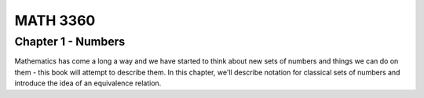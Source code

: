 =========
MATH 3360
=========

Chapter 1 - Numbers
===================
Mathematics has come a long a way and we have started to think about new
sets of numbers and things we can do on them - this book will attempt to 
describe them. In this chapter, we'll describe notation for classical sets
of numbers and introduce the idea of an equivalence relation.


